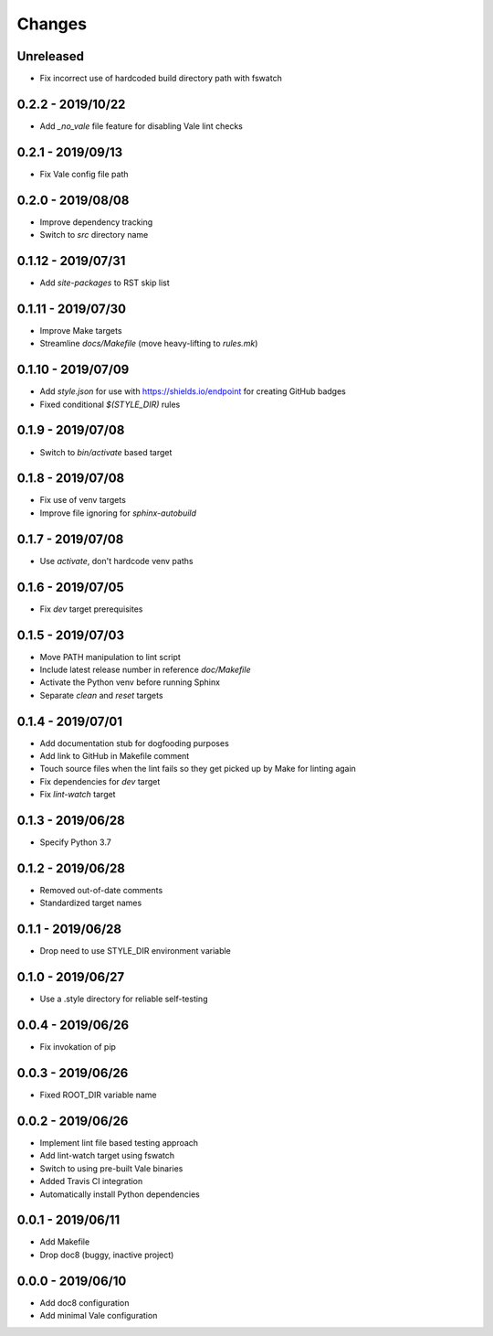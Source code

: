 =======
Changes
=======


Unreleased
==========

- Fix incorrect use of hardcoded build directory path with fswatch


0.2.2 - 2019/10/22
==================

- Add `_no_vale` file feature for disabling Vale lint checks


0.2.1 - 2019/09/13
===================

- Fix Vale config file path


0.2.0 - 2019/08/08
===================

- Improve dependency tracking
- Switch to `src` directory name


0.1.12 - 2019/07/31
===================

- Add `site-packages` to RST skip list


0.1.11 - 2019/07/30
===================

- Improve Make targets
- Streamline `docs/Makefile` (move heavy-lifting to `rules.mk`)


0.1.10 - 2019/07/09
===================

- Add `style.json` for use with https://shields.io/endpoint for creating GitHub
  badges
- Fixed conditional `$(STYLE_DIR)` rules


0.1.9 - 2019/07/08
==================

- Switch to `bin/activate` based target


0.1.8 - 2019/07/08
==================

- Fix use of venv targets
- Improve file ignoring for `sphinx-autobuild`


0.1.7 - 2019/07/08
==================

- Use `activate`, don't hardcode venv paths


0.1.6 - 2019/07/05
==================

- Fix `dev` target prerequisites


0.1.5 - 2019/07/03
==================

- Move PATH manipulation to lint script
- Include latest release number in reference `doc/Makefile`
- Activate the Python venv before running Sphinx
- Separate `clean` and `reset` targets


0.1.4 - 2019/07/01
==================

- Add documentation stub for dogfooding purposes
- Add link to GitHub in Makefile comment
- Touch source files when the lint fails so they get picked up by Make
  for linting again
- Fix dependencies for `dev` target
- Fix `lint-watch` target


0.1.3 - 2019/06/28
==================

- Specify Python 3.7


0.1.2 - 2019/06/28
==================

- Removed out-of-date comments
- Standardized target names


0.1.1 - 2019/06/28
==================

- Drop need to use STYLE_DIR environment variable


0.1.0 - 2019/06/27
==================

- Use a .style directory for reliable self-testing


0.0.4 - 2019/06/26
==================

- Fix invokation of pip


0.0.3 - 2019/06/26
==================

- Fixed ROOT_DIR variable name


0.0.2 - 2019/06/26
==================

- Implement lint file based testing approach
- Add lint-watch target using fswatch
- Switch to using pre-built Vale binaries
- Added Travis CI integration
- Automatically install Python dependencies


0.0.1 - 2019/06/11
==================

- Add Makefile
- Drop doc8 (buggy, inactive project)


0.0.0 - 2019/06/10
==================

- Add doc8 configuration
- Add minimal Vale configuration
